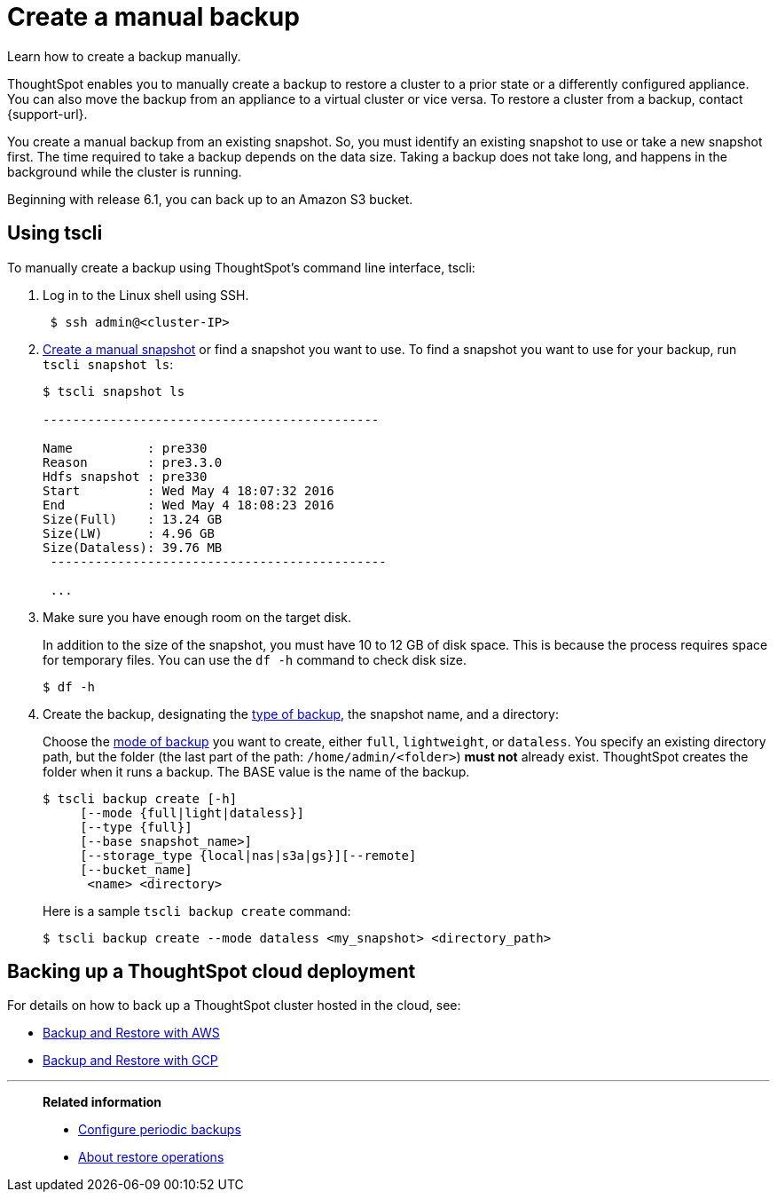 = Create a manual backup
:last_updated: 02/02/2021
:linkattrs:
:experimental:
:page-aliases: /admin/backup-restore/take-backup.adoc

Learn how to create a backup manually.

ThoughtSpot enables you to manually create a backup to restore a cluster to a prior state or a differently configured appliance.
You can also move the backup from an appliance to a virtual cluster or vice versa.
To restore a cluster from a backup, contact {support-url}.

You create a manual backup from an existing snapshot.
So, you must identify an existing snapshot to use or take a new snapshot first.
The time required to take a backup depends on the data size.
Taking a backup does not take long, and happens in the background while the cluster is running.

Beginning with release 6.1, you can back up to an Amazon S3 bucket.

[#backup-tscli]
== Using tscli

To manually create a backup using ThoughtSpot's command line interface, tscli:

. Log in to the Linux shell using SSH.
+
[source,console]
----
 $ ssh admin@<cluster-IP>
----

. xref:snapshots.adoc#snapshot-tscli[Create a manual snapshot] or find a snapshot you want to use.
To find a snapshot you want to use for your backup, run `tscli snapshot ls`:
+
[source,console]
----
$ tscli snapshot ls

---------------------------------------------

Name          : pre330
Reason        : pre3.3.0
Hdfs snapshot : pre330
Start         : Wed May 4 18:07:32 2016
End           : Wed May 4 18:08:23 2016
Size(Full)    : 13.24 GB
Size(LW)      : 4.96 GB
Size(Dataless): 39.76 MB
 ---------------------------------------------

 ...
----

. Make sure you have enough room on the target disk.
+
In addition to the size of the snapshot, you must have 10 to 12 GB of disk space.
This is because the process requires space for temporary files.
You can use the `df -h` command to check disk size.
+
[source,console]
----
$ df -h
----

. Create the backup, designating the xref:backup-modes.adoc[type of backup], the snapshot name, and a directory:
+
Choose the xref:backup-modes.adoc[mode of backup] you want to create, either `full`, `lightweight`, or `dataless`.
You specify an existing directory path, but the folder (the last part of the path: `/home/admin/<folder>`) *must not* already exist.
ThoughtSpot creates the folder when it runs a backup.
The BASE value is the name of the backup.
+
[source,console]
----
$ tscli backup create [-h]
     [--mode {full|light|dataless}]
     [--type {full}]
     [--base snapshot_name>]
     [--storage_type {local|nas|s3a|gs}][--remote]
     [--bucket_name]
      <name> <directory>
----
+
Here is a sample `tscli backup create` command:
+
[source,console]
----
$ tscli backup create --mode dataless <my_snapshot> <directory_path>
----

[#backup-cloud]
== Backing up a ThoughtSpot cloud deployment

For details on how to back up a ThoughtSpot cluster hosted in the cloud, see:

* xref:aws-backup-restore.adoc[Backup and Restore with AWS]
* xref:gcp-backup-restore.adoc[Backup and Restore with GCP]

'''
> **Related information**
>
> * xref:backup-configure-schedule.adoc[Configure periodic backups]
> * xref:restore.adoc[About restore operations]
